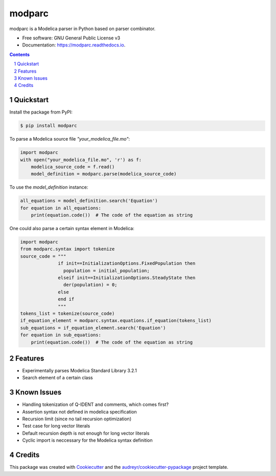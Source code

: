 ===============================
modparc
===============================


.. image:: https://img.shields.io/pypi/v/modparc.svg
        :target: https://pypi.python.org/pypi/modparc

.. image:: https://img.shields.io/travis/xie-dongping/modparc.svg
        :target: https://travis-ci.org/xie-dongping/modparc

.. image:: https://readthedocs.org/projects/modparc/badge/?version=latest
        :target: https://modparc.readthedocs.io/en/latest/?badge=latest
        :alt: Documentation Status

.. image:: https://pyup.io/repos/github/xie-dongping/modparc/shield.svg
     :target: https://pyup.io/repos/github/xie-dongping/modparc/
     :alt: Updates


modparc is a Modelica parser in Python based on parser combinator.


* Free software: GNU General Public License v3
* Documentation: https://modparc.readthedocs.io.

.. contents::

.. section-numbering::

Quickstart
--------

Install the package from PyPI:

.. code-block:: bash

    $ pip install modparc


To parse a Modelica source file `"your_modelica_file.mo"`:

.. code-block:: python

    import modparc
    with open("your_modelica_file.mo", 'r') as f:
        modelica_source_code = f.read()
        model_definition = modparc.parse(modelica_source_code)

To use the `model_definition` instance:

.. code-block:: python

    all_equations = model_definition.search('Equation')
    for equation in all_equations:
        print(equation.code())  # The code of the equation as string

One could also parse a certain syntax element in Modelica:

.. code-block:: python

    import modparc
    from modparc.syntax import tokenize
    source_code = """
                  if init==InitializationOptions.FixedPopulation then
                    population = initial_population;
                  elseif init==InitializationOptions.SteadyState then
                    der(population) = 0;
                  else
                  end if
                  """
    tokens_list = tokenize(source_code)
    if_equation_element = modparc.syntax.equations.if_equation(tokens_list)
    sub_equations = if_equation_element.search('Equation')
    for equation in sub_equations:
        print(equation.code())  # The code of the equation as string



Features
--------

* Experimentally parses Modelica Standard Library 3.2.1
* Search element of a certain class

Known Issues
--------

* Handling tokenization of Q-IDENT and comments, which comes first?
* Assertion syntax not defined in modelica specification
* Recursion limit (since no tail recursion optimization)
* Test case for long vector literals
* Default recursion depth is not enough for long vector literals
* Cyclic import is neccessary for the Modelica syntax definition

Credits
---------

This package was created with Cookiecutter_ and the `audreyr/cookiecutter-pypackage`_ project template.

.. _Cookiecutter: https://github.com/audreyr/cookiecutter
.. _`audreyr/cookiecutter-pypackage`: https://github.com/audreyr/cookiecutter-pypackage

